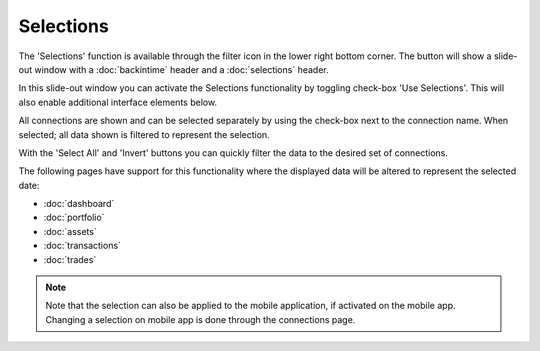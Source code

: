 ######################
Selections
######################

The 'Selections' function is available through the filter icon in the lower right bottom corner. The button will show a slide-out window with a :doc:`backintime` header and a :doc:`selections` header.

In this slide-out window you can activate the Selections functionality by toggling check-box 'Use Selections'. This will also enable additional interface elements below.

.. only:: html

    .. image:: images/selections.gif
        :width: 400

All connections are shown and can be selected separately by using the check-box next to the connection name. When selected; all data shown is filtered to represent the selection. 

With the 'Select All' and 'Invert' buttons you can quickly filter the data to the desired set of connections. 

The following pages have support for this functionality where the displayed data will be altered to represent the selected date: 

* :doc:`dashboard`
* :doc:`portfolio`
* :doc:`assets`
* :doc:`transactions`
* :doc:`trades`

.. note::

    Note that the selection can also be applied to the mobile application, if activated on the mobile app. Changing a selection on mobile app is done through the connections page. 